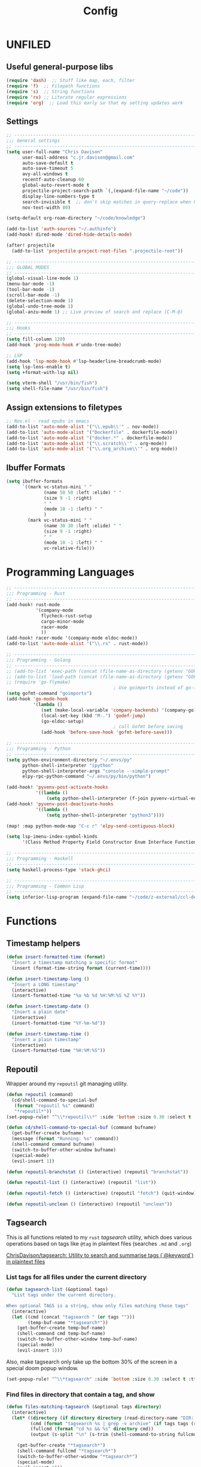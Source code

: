 #+TITLE: Config
#+PROPERTY: header-args :results silent

* UNFILED

** Useful general-purpose libs

#+begin_src emacs-lisp
(require 'dash)  ;; Stuff like map, each, filter
(require 'f)  ;; Filepath functions
(require 's)  ;; String functions
(require 'rx) ;; Literate regular expressions
(require 'org)  ;; Load this early so that my setting updates work
#+end_src


** Settings

#+begin_src emacs-lisp
;; -----------------------------------------------------------------------------
;;; General settings
;; -----------------------------------------------------------------------------
(setq user-full-name "Chris Davison"
      user-mail-address "c.jr.davison@gmail.com"
      auto-save-default t
      auto-save-timeout 5
      avy-all-windows t
      recentf-auto-cleanup 60
      global-auto-revert-mode t
      projectile-project-search-path `(,(expand-file-name "~/code"))
      display-line-numbers-type t
      search-invisible t  ;; don't skip matches in query-replace when hidden (e.g. org-mode link urls)
      nov-text-width 80)

(setq-default org-roam-directory "~/code/knowledge")

(add-to-list 'auth-sources "~/.authinfo")
(add-hook! dired-mode 'dired-hide-details-mode)

(after! projectile
  (add-to-list 'projectile-project-root-files ".projectile-root"))

;; -----------------------------------------------------------------------------
;;; GLOBAL MODES
;; -----------------------------------------------------------------------------
(global-visual-line-mode 1)
(menu-bar-mode -1)
(tool-bar-mode -1)
(scroll-bar-mode -1)
(delete-selection-mode 1)
(global-undo-tree-mode 1)
(global-anzu-mode 1) ;; Live preview of search and replace (C-M-@)

;; -----------------------------------------------------------------------------
;;; Hooks
;; -----------------------------------------------------------------------------
(setq fill-column 120)
(add-hook 'prog-mode-hook #'undo-tree-mode)

;; LSP
(add-hook 'lsp-mode-hook #'lsp-headerline-breadcrumb-mode)
(setq lsp-lens-enable t)
(setq +format-with-lsp nil)

(setq vterm-shell "/usr/bin/fish")
(setq shell-file-name "/usr/bin/fish")
#+end_src
** Assign extensions to filetypes

#+begin_src emacs-lisp
;; Nov.el - read epubs in emacs
(add-to-list 'auto-mode-alist '("\\.epub\\'" . nov-mode))
(add-to-list 'auto-mode-alist '("Dockerfile" . dockerfile-mode))
(add-to-list 'auto-mode-alist '("docker.*" . dockerfile-mode))
(add-to-list 'auto-mode-alist '("\\.scratch\\'" . org-mode))
(add-to-list 'auto-mode-alist '("\\.org_archive\\'" . org-mode))
#+end_src

** Ibuffer Formats

#+begin_src emacs-lisp
(setq ibuffer-formats
      `((mark vc-status-mini " "
              (name 50 50 :left :elide) " "
              (size 9 -1 :right)
              " "
              (mode 10 -1 :left) " "
              )
        (mark vc-status-mini " "
              (name 30 30 :left :elide) " "
              (size 9 -1 :right)
              " "
              (mode 10 -1 :left) " "
              vc-relative-file)))
#+end_src

* Programming Languages

#+begin_src emacs-lisp
;; -----------------------------------------------------------------------------
;;; Programming - Rust
;; -----------------------------------------------------------------------------
(add-hook! rust-mode
           '(company-mode
             flycheck-rust-setup
             cargo-minor-mode
             racer-mode
             ))
(add-hook! racer-mode '(company-mode eldoc-mode))
(add-to-list 'auto-mode-alist '("\\.rs" . rust-mode))

;; -----------------------------------------------------------------------------
;;; Programming - Golang
;; -----------------------------------------------------------------------------
;; (add-to-list 'exec-path (concat (file-name-as-directory (getenv "GOPATH")) "bin") t)
;; (add-to-list 'load-path (concat (file-name-as-directory (getenv "GOPATH")) "src/github.com/dougm/goflymake"))
;; (require 'go-flymake)
                                        ; Use goimports instead of go-fmt for formatting with intelligent package addition/removal
(setq gofmt-command "goimports")
(add-hook 'go-mode-hook
          '(lambda ()
             (set (make-local-variable 'company-backends) '(company-go))
             (local-set-key (kbd "M-.") 'godef-jump)
             (go-eldoc-setup)
                                        ; call Gofmt before saving
             (add-hook 'before-save-hook 'gofmt-before-save)))

;; -----------------------------------------------------------------------------
;;; Programming - Python
;; -----------------------------------------------------------------------------
(setq python-environment-directory "~/.envs/py"
      python-shell-interpreter "ipython"
      python-shell-interpreter-args "console --simple-prompt"
      elpy-rpc-python-command "~/.envs/py/bin/python")

(add-hook! 'pyvenv-post-activate-hooks
           '((lambda ()
               (setq python-shell-interpreter (f-join pyvenv-virtual-env "bin/jupyter")))))
(add-hook! 'pyvenv-post-deactivate-hooks
           '((lambda ()
               (setq python-shell-interpreter "python3"))))

(map! :map python-mode-map "C-c r" 'elpy-send-contiguous-block)

(setq lsp-imenu-index-symbol-kinds
      '(Class Method Property Field Constructor Enum Interface Function Struct Namespace))

;; -----------------------------------------------------------------------------
;;; Programming - Haskell
;; -----------------------------------------------------------------------------
(setq haskell-process-type 'stack-ghci)

;; -----------------------------------------------------------------------------
;;; Programming - Common Lisp
;; -----------------------------------------------------------------------------
(setq inferior-lisp-program (expand-file-name "~/code/z-external/ccl-dev/lx86cl64"))
#+end_src

* Functions

** Timestamp helpers

#+BEGIN_SRC emacs-lisp
(defun insert-formatted-time (format)
  "Insert a timestamp matching a specific format"
  (insert (format-time-string format (current-time))))

(defun insert-timestamp-long ()
  "Insert a LONG timestamp"
  (interactive)
  (insert-formatted-time "%a %b %d %H:%M:%S %Z %Y"))

(defun insert-timestamp-date ()
  "Insert a plain date"
  (interactive)
  (insert-formatted-time "%Y-%m-%d"))

(defun insert-timestamp-time ()
  "Insert a plain timestamp"
  (interactive)
  (insert-formatted-time "%H:%M:%S"))
#+END_SRC


** Repoutil

Wrapper around my =repoutil= git managing utility.
#+BEGIN_SRC emacs-lisp
(defun repoutil (command)
  (cd/shell-command-to-special-buf
   (format "repoutil %s" command)
   "*repoutil*"))
(set-popup-rule! "^\\*repoutil\\*" :side 'bottom :size 0.30 :select t :ttl 1)

(defun cd/shell-command-to-special-buf (command bufname)
  (get-buffer-create bufname)
  (message (format "Running: %s" command))
  (shell-command command bufname)
  (switch-to-buffer-other-window bufname)
  (special-mode)
  (evil-insert 1))

(defun repoutil-branchstat () (interactive) (repoutil "branchstat"))

(defun repoutil-list () (interactive) (repoutil "list"))

(defun repoutil-fetch () (interactive) (repoutil "fetch") (quit-window))

(defun repoutil-unclean () (interactive) (repoutil "unclean"))
#+END_SRC

** Tagsearch

This is all functions related to my =rust= /tagsearch/ utility, which does various operations based on tags like =@tag= in plaintext files (searches =.md= and =.org=)

[[https://github.com/chrisdavison/tagsearch][ChrisDavison/tagsearch: Utility to search and summarise tags (`@keyword`) in plaintext files]]

*** List tags for all files under the current directory

#+BEGIN_SRC emacs-lisp
(defun tagsearch-list (&optional tags)
  "List tags under the current directory.

When optional TAGS is a string, show only files matching those tags"
  (interactive)
  (let ((cmd (concat "tagsearch " (or tags "")))
        (temp-buf-name "*tagsearch*"))
    (get-buffer-create temp-buf-name)
    (shell-command cmd temp-buf-name)
    (switch-to-buffer-other-window temp-buf-name)
    (special-mode)
    (evil-insert 1)))
#+END_SRC

Also, make tagsearch only take up the bottom 30% of the screen in a special doom popup window.
#+BEGIN_SRC emacs-lisp
(set-popup-rule! "^\\*tagsearch" :side 'bottom :size 0.30 :select t :ttl 1)
#+END_SRC

*** Find files in directory that contain a tag, and show
#+BEGIN_SRC emacs-lisp
(defun files-matching-tagsearch (&optional tags directory)
  (interactive)
  (let* ((directory (if directory directory (read-directory-name "DIR: ")))
         (cmd (format "tagsearch %s | grep -v archive" (if tags tags (read-string "Tags: "))))
         (fullcmd (format "cd %s && %s" directory cmd))
         (output (s-split "\n" (s-trim (shell-command-to-string fullcmd)))))

    (get-buffer-create "*tagsearch*")
    (shell-command fullcmd "*tagsearch*")
    (switch-to-buffer-other-window "*tagsearch*")
    (special-mode)
    (evil-insert 1)))
#+END_SRC
** Ripgrep (=rg=) in specific locations

#+BEGIN_SRC emacs-lisp
(defun rg-journal (search)
  (interactive "Msearch string: ")
  (rg search "journal.org" "~/code/knowledge"))

(defun rg-logbook (search)
  (interactive "Msearch string: ")
  (rg search "logbook.org" "~/code/knowledge"))

(defun rg-org (search)
  (interactive "Msearch string: ")
  (rg search "org" org-directory))
#+END_SRC

** Git

*** List files that have been updated/created in last N days

#+BEGIN_SRC emacs-lisp
(defun new-in-git (&optional n)
  (interactive)
  (let* ((bufname "*new-in-repo*")
         (n (if n n 7))
         (cmd (format "new_in_git %s" n)))
    (get-buffer-create bufname)
    (shell-command cmd bufname)
    (switch-to-buffer-other-window bufname)
    (special-mode)))
(set-popup-rule! "^\\*new-in-repo\\*" :side 'bottom :size 0.30 :select t :ttl 1)
#+END_SRC

** NAS helper scripts


Add the current clip to the download list. Will parse a url if it is like an org-mode link.
#+BEGIN_SRC emacs-lisp
(defun cd/nas/quick-add-download ()
  "Add contents of clipboard to nas' to-download file."
  (interactive)
  (let* ((path "/media/nas/to-download.txt")
         (clip (s-trim (current-kill 0)))
         (re-org-url "\\[\\[\\(.*\\)\\]\\[.*\\]\\]")
         (matches (s-match re-org-url clip))
         (url (if matches (cadr matches) clip))
         (url-tidy (if (s-matches? "youtube\\|youtu\.be" url)
                       (car (s-split "&" url))
                     url))
         (contents (s-split "\n" (read-file-to-string path))))
    (pushnew! contents url-tidy)
    (delete-dups contents)
    (write-region (s-join "\n" contents) nil path)
    (message (concat "Added to downloads: " url-tidy))))


#+END_SRC

List the downloads that haven't been pulled yet.
#+BEGIN_SRC emacs-lisp
(defun cd/nas/list-downloads ()
  "List contents of NAS 'to-download' list."
  (interactive)
  (let* ((path "/media/nas/to-download.txt")
         (temp-buf-name "*nas-downloads*"))
    (get-buffer-create temp-buf-name)
    (switch-to-buffer-other-window temp-buf-name)
    (insert "NAS DOWNLOADS\n=============\n")
    (insert-file-contents path)
    (special-mode)
    (evil-insert 1)))
(set-popup-rule! "^\\*nas-downloads*" :side 'bottom :size 0.30 :select t :ttl 1)
#+END_SRC
** Narrows

#+BEGIN_SRC emacs-lisp
;;; Navigate narrows
(defun next-narrow (&optional backwards)
  (interactive)
  (progn
    (beginning-of-buffer)
    (widen)
    (if backwards (outline-previous-heading) (outline-next-heading))
    (org-narrow-to-subtree)))
#+END_SRC
** Iterate files in a directory

#+BEGIN_SRC emacs-lisp
(defun find-next-file (&optional backward)
  "Find the next file (by name) in the current directory.

With prefix arg, find the previous file."
  (interactive "P")
  (when buffer-file-name
    (let* ((file (expand-file-name buffer-file-name))
           (files (cl-remove-if (lambda (file) (cl-first (file-attributes file)))
                                (sort (directory-files (file-name-directory file) t nil t) 'string<)))
           (direction (if backward -1 1))
           (pos (mod (+ (cl-position file files :test 'equal) direction)
                     (length files))))
      (find-file (nth pos files)))))

(defun find-previous-file ()
  "Find the next file (by name) in the current directory."
  (interactive)
  (find-next-file t))

(defun files-in-curdir-with-ext (ext)
  (let* ((curdir (expand-file-name default-directory))
         (files (directory-files curdir)))
    (seq-filter
     (lambda (filename)
       (s-equals? ext (file-name-extension filename)))
     (-map (lambda (file) (s-concat curdir file)) files))))
#+END_SRC
** Get notes from last N days

For a 'weekly review' of sorts.

Basically, =cat= the contents of each 'thought', and also add in all files in my note dir that have been modified or added within the last N days (default 7).

#+begin_src emacs-lisp
(defun cd/notes-from-last-n-days (&optional n)
  (interactive)
  (require 'ts)
  (let* ((n (if n n 7))
         ;; (files (find-lisp-find-files (f-join org-directory "journal") "\.org$"))
         (date-n-ago (ts-format "%F" (ts-adjust 'day (- 0 n) (ts-now))))
         (files-last-n (--filter (string-greaterp (car (s-split "--" (file-name-base it))) date-n-ago)
                                 files))
         (sorted-files (sort files-last-n 'string-greaterp))
         (bufname "*recent-notes*"))
    (get-buffer-create bufname)
    (switch-to-buffer-other-window bufname)
    (erase-buffer)
    (org-mode)
    (insert "* Git Additions\n\n")
    (let ((curdir default-directory))
      (cd org-directory)
      (insert (shell-command-to-string (format "new_in_git %d" n)))
      (cd curdir))
    (insert "\n")
    (--each sorted-files (insert-file it))
    (+org/close-all-folds)))

(defun cd/notes-from-last-week ()
  (interactive)
  (cd/notes-from-last-n-days 7))

(defun cd/notes-from-yesterday ()
  (interactive)
  (cd/notes-from-last-n-days 1))
#+end_src
** Inserting tags

#+begin_src emacs-lisp
;;; Tags (like tagsearch or roam)
(defun tagify (str)
  (interactive "M")
  (s-join " " (--map (format "@%s" it) (s-split " " str))))

(defun roam-tagify (str)
  (interactive "Mtags: ")
  (evil-open-below 1)
  (insert (format "#+ROAM_TAGS: %s\n\n" str))
  (insert (tagify str))
  (evil-force-normal-state)
  (save-buffer))

(defun roam-tagify-toplevel (str)
  (interactive "Mtags: ")
  (evil-goto-first-line)
  (evil-insert-line 1)
  (insert (s-concat "#+ROAM_TAGS: " (tagify str) "\n\n"))
  (evil-force-normal-state)
  (save-buffer))
#+end_src

** Handle 'asset' directories

Asset directories are a single location within a repo (typically my =org-directory=) that contain stuff like images I want inlined in my notes.
#+BEGIN_SRC emacs-lisp
(defun get-asset-dir ()
  (interactive)
  (let ((maybe-asset-dir (f-join (projectile-project-root) "assets")))
    (if (f-readable? maybe-asset-dir)
        maybe-asset-dir
      "./assets")))

(defun get-relative-asset-dir ()
  (interactive)
  (file-relative-name (get-asset-dir)
                      (buffer-file-name)))
#+END_SRC
** Lists and checkbox lists

#+begin_src emacs-lisp
;;; Lists and checkboxes
(defun make-into-list ()
  "Basically equivalent to org-ctrl-c-minus."
  (interactive)
  (replace-regexp "^" "- " nil (region-beginning) (region-end)))

(defun make-into-checkbox-list ()
  "Convert selection to list (only at root level) of checkboxes."
  (interactive)
  (let ((re (rx bol (zero-or-one "-") (one-or-more space))))
    (replace-regexp re "- [ ] " nil (region-beginning) (region-end))))
#+end_src
** Summarise my cycling training

#+begin_src emacs-lisp
(defun cd/cycling-tss-summary ()
  (interactive)
  (let* ((fname (f-join org-directory "health-fitness-nutrition.org"))
         (contents (s-split "\n" (read-file-to-string fname)))
         (matching (--filter (or (s-matches? "[0-9]+ W[0-9]+" it)
                                 (s-matches? "Total.*stress" it))
                             contents))
         (pairs (map-pairs matching))
         (tidied (--map `(,(s-replace-regexp "^\*+ +" "" (car it))
                          ,(s-replace-regexp ".*:: +" "" (cdr it)))
                        pairs))
         (strings (--map (format "%s -- TSS %s" (car it) (cadr it))
                         tidied))
         (joined (s-join "\n" strings))
         (header "Cycling -- TSS per week (from cycling.org)")
         (underline (s-repeat (length header) "=")))
    (cd/string-to-special-buffer (s-join "\n" `(,header ,underline ,joined)) "*cycling-tss*")))
#+end_src
** Insert string into special buffer

#+begin_src emacs-lisp
(defun cd/string-to-special-buffer (contents bufname)
  (interactive)
  (when (get-buffer-process "*cycling-tss*")
   (kill-buffer bufname))
  (get-buffer-create bufname)
  (switch-to-buffer-other-window bufname)
  (kill-region (point-min) (point-max))
  (insert contents)
  (special-mode)
  (evil-insert 1))
#+end_src
** Time a function call

#+begin_src emacs-lisp
(defmacro measure-time (&rest body)
  "Measure the time it takes to evaluate BODY."
  `(let ((time (current-time)))
     ,@body
     (message "%.06f" (float-time (time-since time)))))
#+end_src

** UNFILED

#+BEGIN_SRC emacs-lisp
(defun read-file-to-string (filePath)
  "Return filePath's file content."
  (with-temp-buffer
    (insert-file-contents filePath)
    (buffer-string)))

(defun erase-all-matches-from-start (regex)
  (replace-regexp regex "" nil (point-min) (point-max)))

;;; UNORGANISED
(defun zsh ()
  (interactive)
  (term "/usr/bin/zsh"))

(defun elpy-send-contiguous-block ()
  (interactive)
  (mark-paragraph)
  (elpy-shell-send-region-or-buffer)
  (evil-forward-paragraph))

;;; Emacs lisp
(defun eval-into-comment ()
  (interactive)
  (let ((sexp (elisp--preceding-sexp)))
    (save-excursion
      (goto-char (line-end-position))
      (delete-horizontal-space)
      (insert " ;; " (prin1-to-string (eval sexp))))))
#+END_SRC

This currently doesn't work in my WSL setup.
#+begin_src emacs-lisp :tangle no
(defun cd/search-vocab ()
  (interactive)
  (let ((word (read-string "Word: "))
        (lang (read-string "Language: "))))
  (shell-command (s-join " " '("~/code/scripts/ankivocab.py" word lang))))
#+end_src

#+begin_src emacs-lisp
(defun cd/heirarchical-category-drawer ()
  (interactive)
  (org-set-property "CATEGORY" (s-join "/" (s-split " " (read-string "Words: ")))))
#+end_src


#+begin_src emacs-lisp
(defun my-mark-as-project ()
  "This function makes sure that the current heading has
(1) the tag :project:
(2) has property COOKIE_DATA set to \"todo recursive\"
(3) has any TODO keyword and
(4) a leading progress indicator"
  (interactive)
  (org-set-property "COOKIE_DATA" "todo recursive")
  (org-back-to-heading t)
  (let* ((title (nth 4 (org-heading-components)))
         (keyword (nth 2 (org-heading-components))))
    (when (and (bound-and-true-p keyword) (string-prefix-p "[" title))
      (message "TODO keyword and progress indicator found"))
    (when (and (not (bound-and-true-p keyword)) (string-prefix-p "[" title))
      (message "no TODO keyword but progress indicator found")
      (forward-whitespace 1)
      (insert "TODO "))
    (when (and (not (bound-and-true-p keyword)) (not (string-prefix-p "[" title)))
      (message "no TODO keyword and no progress indicator found")
      (forward-whitespace 1)
      (insert "TODO [/] "))
    (when (and (bound-and-true-p keyword) (not (string-prefix-p "[" title)))
      (message "TODO keyword but no progress indicator found")
      (forward-whitespace 2)
      (insert "[/] ")))
  (org-toggle-tag "project" 'on))
#+end_src
** Cycling
#+begin_src emacs-lisp
(defun cd/goto-todays-cycling ()
  (interactive)
  (let* ((path (f-join org-directory "health-and-fitness" "cycling.org"))
         (thisyear (string-to-number (format-time-string "%Y")))
         (thisweek (string-to-number (format-time-string "%W")))
         (lastweek (if (eq thisweek 1) 52 (- thisweek 1)))
         (last-weeks-year (if (eq lastweek 52) (- thisyear 1) thisyear))
         (header (format "%4d W%2d" thisyear thisweek))
         (header-lastweek (format "%4d W%2d" last-weeks-year lastweek)))
    (find-file path)
    (+org/open-all-folds)
    (goto-char (point-min))
    (when (not (re-search-forward header nil t))
      (re-search-forward header-lastweek)
      (org-insert-heading)
      (yas-expand-snippet (yas-lookup-snippet "Week of Cycling Training")))
    (re-search-forward "^|") ;; Go to start of table
    (evil-beginning-of-line)
    (while  (s-matches? "^|" (thing-at-point 'line t)) ;; test first char on line == |
      (move-beginning-of-line 2))
    (previous-line)
    (org-narrow-to-subtree)))
#+end_src
** Get the title of an org-mode file

#+begin_src emacs-lisp
(defun cd/get-keyword-key-value (kwd)
  (let ((data (cadr kwd)))
    (list (plist-get data :key)
          (plist-get data :value))))

(defun cd/org-current-buffer-get-title ()
  (cd/org-current-buffer-get-keyword-value "TITLE"))

(defun cd/org-current-buffer-get-keyword-value (keyword)
  (nth 1
       (assoc keyword
              (org-element-map (org-element-parse-buffer 'greater-element)
                  '(keyword)
                #'cd/get-keyword-key-value))))

(defun cd/org-file-get-keyword-value (file keyword)
  (with-current-buffer (find-file-noselect file)
    (cd/org-current-buffer-get-keyword-value keyword)))


(defun cd/org-file-get-title (file)
  (cd/org-file-get-keyword-value file "TITLE"))
#+end_src
** Run magit-status for a projectile project


Jump to magit-status for a DIFFERENT project.
#+begin_src emacs-lisp
(defun cd/projectile-magit-status ()
  "Jump to magit-status in a known projectile project."
  (interactive)
  (let ((project (completing-read "Project: "
                                  projectile-known-projects-on-file)))
    (magit-status project)))
#+end_src
** Sum org-mode table column

#+begin_src emacs-lisp
(defun cd/org-table-sum-column (col)
  (interactive)
  (org-table-goto-line 2)
  (let ((total 0))
    (while (org-table-p)
      (setq total (+ total (let ((val (org-table-get nil col)))
                             (if val (string-to-number val) 0))))
      (next-line))
    total))

(defun cd/org-table-cycling-tss-sum ()
  (interactive)
  (message "Total TSS: %d" (cd/org-table-sum-column 4)))
#+end_src
** Find duplicate org-mode headings

#+begin_src emacs-lisp
(defun collect-duplicate-headings ()
  (let (dups contents hls)
    (save-excursion
      (goto-char (point-max))
      (while (re-search-backward org-complex-heading-regexp nil t)
        (let* ((el (org-element-at-point))
               (hl (org-element-property :title el))
               (pos (org-element-property :begin el)))
          (push (cons hl pos) hls)))
      (setq contents
            (cl-loop for hl in hls
                     for pos = (goto-char (cdr hl))
                     for beg = (progn pos (line-beginning-position))
                     for end = (progn pos (org-end-of-subtree nil t))
                     for content = (buffer-substring-no-properties beg end)
                     collect (list (car hl) (cdr hl) content)))
      (dolist (elt contents)
        (when (> (cl-count (last elt) (mapcar #'last contents)
                           :test 'equal)
                 1)
          (push (cons (car elt)
                      (nth 1 elt))
                dups)))
      (nreverse dups))))

(defun show-duplicate-headings ()
  (interactive)
  (helm :sources (helm-build-sync-source "Duplicate headings"
                   :candidates (lambda ()
                                 (with-helm-current-buffer
                                   (collect-duplicate-headings)))
                   :follow 1
                   :action 'goto-char)))

#+end_src

* Org-Mode
** Requirements

#+BEGIN_SRC emacs-lisp
(load-library "find-lisp")
#+END_SRC

** Functions and Advice

*** Remove all property drawers
#+BEGIN_SRC emacs-lisp
(defun remove-org-mode-properties ()
  (interactive)
  (goto-char (point-min))
  (query-replace-regexp
   (rx bol (* " ") ":" (+ (any alnum "_")) ":" (* (seq " " (+ nonl))) "\n")
   ""))
#+END_SRC

*** Find pairs of md-org files

This was primarily when converting from an =.md= repo to =.org=
#+BEGIN_SRC emacs-lisp :tangle no
(defun find-next-md-org-pair (&optional backward)
  "Find the next file (by name) in the current directory.

With prefix arg, find the previous file."
  (interactive "P")
  (when buffer-file-name
    (let* ((file (if (s-equals? "md" (file-name-extension buffer-file-name))
                     buffer-file-name
                   (substring buffer-file-name 0 -4)))
           (files (files-in-curdir-with-ext "md"))
           (direction (if backward -1 1))
           (pos (mod (+ (cl-position file files :test 'equal) direction)
                     (length files))))
      (delete-other-windows)
      (find-file (nth pos files))
      (find-file-other-window (s-concat (buffer-file-name (find-file (nth pos files))) ".org")))))
#+END_SRC

*** Count headers

#+BEGIN_SRC emacs-lisp
(defun headercount (&optional level)
  (interactive)
  (save-excursion
    (let* ((stars (if level (s-repeat level "\*") "\*+"))
           (reg (concat "^" stars " "))
           (n-headers (count-matches reg (point-min) (point-max)))
           (level-str (if level (format " level ≤%d" level) ""))
           (msg (format "%d%s headers" n-headers level-str "headers")))
      (message msg))))
#+END_SRC

*** UNFILED

#+BEGIN_SRC emacs-lisp
(defun insert-newline-if-not-at-start ()
  (unless (= (point) (line-beginning-position))
    (newline)))

(defun cd/point-of-first-header ()
  "Return the point of first org-mode-header, or nil if it doesn't exist."
  (save-excursion
    (goto-char (point-min))
    (re-search-forward "^\*" nil t)))

(defun cd/goto-end-of-toplevel-list ()
  "Find the first top-level list, or insert one if it doesn't exist."
  (interactive)
  (goto-char (point-min))
  (if (re-search-forward "^-" (or (cd/point-of-first-header) (point-max)) t)
      (org-forward-paragraph)
    (progn
      (org-forward-paragraph)
      (+evil/insert-newline-below 1)
      (evil-next-visual-line 1)
      nil)))

(defun cd/insert-in-toplevel-list (thing)
  (interactive)
  (save-excursion
    (if (cd/goto-end-of-toplevel-list)
        (+org/insert-item-below 1)
      (insert "-"))
    (evil-normal-state)
    (insert " " thing)))

(defun org-file-from-subtree (filename &optional clipboard-only)
  "Take the current subtree and create a new file from
  it. Replace the current subtree with its main heading (i.e.,
  delete all of its childen), and make the heading into a link
  to the newly created file,

In the new file, promote all direct children of the original
  subtree to be level 1-headings, and transform the original
  heading into the '#+TITLE' parameter.

If called with the universal argument, prompt for new filename,
otherwise use the subtree title."
  (interactive "FFile: ")
  (let* ((filename (concat "~/" (file-relative-name filename "~")))
         (link (file-relative-name filename (file-name-directory (buffer-file-name))))
         (title (s-capitalized-words (s-replace "-" " " (file-name-sans-extension (file-name-base filename)))))
         (link-text (format "[[file:%s][%s]]" link title)))
    ;; Copy current subtree into clipboard
    (org-cut-subtree)

    ;; Convert headline to a link of the to-be-created file
    (if clipboard-only
        (kill-new link-text)
      (save-excursion (cd/insert-in-toplevel-list link-text)))

    (with-temp-file filename
      (org-mode)
      (insert "#+TITLE: " title "\n\n")
      (org-paste-subtree))))


(defun org-file-from-selection (&optional clipboard-only)
  "Create a new file from current selection, inserting a link.

  Prompt for a filename, and create. Prompt for an org-mode
  TITLE, and insert. Insert the cut region. Then, insert the link
  into the source document, using TITLE as description"
  (interactive)
  (when (region-active-p)
    (let* ((filename (read-file-name "New filename: " org-directory))
           (file-relative (file-relative-name
                           filename
                           (file-name-directory (expand-file-name filename))))
           (title (read-from-minibuffer "Title: "))
           (link-text (format "[[file:%s][%s]]" link title)))
      (call-interactively' kill-region)
      (if clipboard-only
          (kill-new link-text)
        (save-excursion (cd/insert-in-toplevel-list link-text)))
      ;; (newline)
      (with-temp-file filename
        (org-mode)
        (insert (concat "#+TITLE: " title "\n\n"))
        (evil-paste-after 1)))))


(defun org-open-link-same-window ()
  (interactive)
  (let ((org-link-frame-setup '((file . find-file))))
    (org-open-at-point)))


(defun org-refile-to-file (&optional target level)
  (interactive)
  (let* ((filename (or target (ivy-read "Refile to: " (f-entries default-directory nil t))))
         (org-refile-targets `((,filename . (:maxlevel . ,(or level 3))))))
    (org-refile)))


(defun org-refile-to-this-file ()
  (interactive)
  (org-refile-to-file (buffer-name)))


(defun org-refile-to-this-file-level1 ()
  (interactive)
  (org-refile-to-file (buffer-name) 1))


(defun org-change-state-and-archive ()
  (interactive)
  (org-todo)
  (org-archive-subtree-default))


(defun org-paste-checkbox-list ()
  (interactive)
  (insert-newline-if-not-at-start)
  (insert (replace-regexp-in-string "^" "- [ ] " (current-kill 0))))


(defun org-paste-todo-header-list (&optional level)
  (interactive)
  (let* ((level (or level 1))
         (stars (s-repeat level "*"))
         (todo (s-concat stars " TODO ")))
    (insert-newline-if-not-at-start)
    (insert (replace-regexp-in-string "^" todo (current-kill 0)))))


(defun org-paste-todo-header-list-l2 ()
  (interactive)
  (org-paste-todo-header-list 2))


(defun org-paste-todo-header-list-l3 ()
  (interactive)
  (org-paste-todo-header-list 3))


(defun org-archive-level1-done ()
  (interactive)
  (save-excursion
    (goto-char 1)
    (+org/close-all-folds)
    (org-map-entries 'org-archive-subtree "/DONE" 'file)))


(defun org-copy-link-url (&optional arg)
  "Extract URL from org-mode link and add it to kill ring."
  (interactive "P")
  (let* ((link (org-element-lineage (org-element-context) '(link) t))
         (type (org-element-property :type link))
         (url (org-element-property :path link))
         (url (concat type ":" url)))
    (kill-new url)
    (message (concat "Copied URL: " url))))


(defun org-fix-blank-lines (prefix)
  "Ensure that blank lines exist between headings and between headings and their contents.
With prefix, operate on whole buffer. Ensures that blank lines
exist after each headings's drawers."
  (interactive "P")
  (org-map-entries (lambda ()
                     (org-with-wide-buffer
                      ;; `org-map-entries' narrows the buffer, which prevents us from seeing
                      ;; newlines before the current heading, so we do this part widened.
                      (while (not (looking-back "\n\n" nil))
                        ;; Insert blank lines before heading.
                        (insert "\n")))
                     (let ((end (org-entry-end-position)))
                       ;; Insert blank lines before entry content
                       (forward-line)
                       (while (and (org-at-planning-p)
                                   (< (point) (point-max)))
                         ;; Skip planning lines
                         (forward-line))
                       (while (re-search-forward org-drawer-regexp end t)
                         ;; Skip drawers. You might think that `org-at-drawer-p' would suffice, but
                         ;; for some reason it doesn't work correctly when operating on hidden text.
                         ;; This works, taken from `org-agenda-get-some-entry-text'.
                         (re-search-forward "^[ \t]*:END:.*\n?" end t)
                         (goto-char (match-end 0)))
                       (unless (or (= (point) (point-max))
                                   (org-at-heading-p)
                                   (looking-at-p "\n"))
                         (insert "\n"))))
                   t (if prefix
                         nil
                       'tree)))


(defun org-archive-file ()
  "Move current file into my org archive dir."
  (interactive)
  (let* ((archive-dir (f-join org-directory "archive"))
         (fname (file-name-nondirectory (buffer-file-name)))
         (new-fname (f-join archive-dir fname)))
    (rename-file (buffer-file-name) new-fname)))


(defun my-refile (file headline &optional arg)
  (let ((pos (save-excursion
               (find-file file)
               (org-find-exact-headline-in-buffer headline))))
    (org-refile arg nil (list headline file nil pos)))
  (switch-to-buffer (current-buffer)))

(defun org-unfill-paragraph (&optional region)
  "Takes a multi-line paragraph and makes it into a single line of text."
  (interactive (progn (barf-if-buffer-read-only) '(t)))
  (let ((fill-column (point-max))
        ;; This would override `fill-column' if it's an integer.
        (emacs-lisp-docstring-fill-column t))
    (org-fill-paragraph nil region)))

(defun find-todays-headline-or-create ()
  (interactive)
  (let* ((today-str (format-time-string "%Y-%m-%d %A"))
         (marker (org-find-exact-headline-in-buffer today-str)))
    (if marker (org-goto-marker-or-bmk marker)
      (progn (goto-char (point-max))
             (org-insert-heading)
             (insert " " today-str)))))


(defun org-update-all-checkbox-counts ()
  (interactive)
  (org-update-checkbox-count t))
#+END_SRC

*** Copy Link
#+begin_src emacs-lisp
(defun org-copy-link (&optional arg)
  "Copy org-mode links from anywhere within."
  (interactive "P")
  (let* ((link (org-element-lineage (org-element-context) '(link) t))
         (raw-link (org-element-property :search-option link))
         (tidy (string-trim-left raw-link "\*")))
    (kill-new tidy)
    (message (concat "Copied Link: " tidy))))
#+end_src
*** Copy next org-mode link
Find the next link, copy it to the kill ring, and leave the curser at the end.
#+begin_src emacs-lisp
(defun cd/org-copy-next-link ()
  "Find the next link, copy it to the kill ring, and leave the curser at the end."
  (interactive)
  (let* ((start (- (re-search-forward "\\[\\[") 2))
         (end (re-search-forward "\\]\\]")))
    (kill-ring-save start end)
    (goto-char end)))
#+end_src

*** Find all org files under a directory

#+begin_src emacs-lisp
(defun cd/org-files-under-dir (dir)
  (if (f-dir? dir)
      (find-lisp-find-files dir "\.org$")
    (find-lisp-find-files (f-join org-directory dir) "\.org$")))
#+end_src
*** Archive and change state

#+begin_src emacs-lisp
(defun cd/do-and-archive ()
  (interactive)
  (org-todo 'done)
  (org-archive-subtree))

(defun cd/kill-and-archive ()
  (interactive)
  (org-todo 'kill)
  (org-archive-subtree))
#+end_src

*** Refile to this file, matching regexp
Refile to a regexp in current dir, matching target
#+begin_src emacs-lisp :tangle no
(defun cd/refile-here-with-regexp (&optional RE)
  (interactive)
  (let* ((RE (if RE RE (read-string "Regexp: ")))
         (org-refile-targets `((,(buffer-file-name) . (:regexp . ,RE)))))
    (org-refile)))
#+end_src
*** ADVICE - Refresh WSL before opening org links                                         :disabled:

Ensure I'm using the correct wsl interop socket, as running emacs via =setsid= causes a separate terminal to be launched. (Not sure if this is needed, now that I'm sourcing =wsl.sh= in by WSL helper bat script).

#+BEGIN_SRC emacs-lisp :tangle no
;; (defadvice! +refresh-wsl-interop (orig-fn &rest args)
;;   "Ensure that we can open urls from WSL"
;;   :before #'org-open-at-point
;;   (progn (wsl_interop)
;;          (if args (apply orig-fn args)
;;            orig-fn)))
#+END_SRC

*** Pre-load org-mode files

#+begin_src emacs-lisp
;; Visit every org file when emacs starts
(setq cd/preload-org-files nil)
(when cd/preload-org-files
  (dolist (it (org-agenda-files))
    (find-file-noselect it)))
#+end_src
** Settings

#+NAME: org-settings
#+BEGIN_SRC emacs-lisp
(setq org-directory "~/code/knowledge/"
      org-src-window-setup 'current-window
      org-indent-indentation-per-level 1
      org-adapt-indentation nil
      org-tags-column -60
      org-pretty-entities t
      org-catch-invisible-edits 'show-and-error
      org-imenu-depth 4
      org-link-frame-setup '((file . find-file-other-window))
      org-hide-emphasis-markers t
      org-todo-keywords '((sequence "TODO(t)"
                                    "NEXT(n)" ; PRIORITISED todo
                                    "BLCK(b)" ; CANNOT DO JUST NOW
                                    "WIP(w)"
                                    "|"
                                    "DONE(d)"
                                    "KILL(k)" ; WON'T DO
                                    ))
      org-cycle-separator-lines 0
      org-list-indent-offset 2
      org-modules nil
      org-treat-insert-todo-heading-as-state-change t
      org-log-repeat 'time
      org-log-done 'time
      org-log-done-with-time nil
      org-log-into-drawer t
      org-archive-location (f-join org-directory "archive/%s_archive::")
      org-refile-use-outline-path 't
      org-refile-allow-creating-parent-nodes 'confirm
      org-startup-folded 'fold
      org-id-track-globally t
      org-image-actual-width 600
      org-blank-before-new-entry '((heading . t) (plain-list-item . auto))
      org-superstar-headline-bullets-list '("➤" "⇒" "⇛" "⤍" "⤏" "⤑"))

;; Org download (+dragndrop)
(setq org-download-method 'directory)
(setq org-download-image-dir '(lambda () (interactive) (get-relative-asset-dir)))

;; Babel
(setq org-babel-python-command "~/.envs/py/bin/python3")

;; Deft
(setq deft-directory org-directory)
(setq deft-recursive t)

#+END_SRC

** Org-Roam

First, I don't want =org-roam= to prepend a filename with the date when I'm creating a new file, so I need to change the function used to create the file 'slug'. This function is basically a clone of the normal =org-roam--title-to-slug= function, but I've changed the separator char from =_= to =-= and I've removed the date.
#+BEGIN_SRC emacs-lisp
(defun cd/org-roam--title-to-slug (title)
  "Convert TITLE to a filename-suitable slug."
  (cl-flet* ((nonspacing-mark-p (char)
                                (eq 'Mn (get-char-code-property char 'general-category)))
             (strip-nonspacing-marks (s)
                                     (apply #'string (seq-remove #'nonspacing-mark-p
                                                                 (ucs-normalize-NFD-string s))))
             (cl-replace (title pair)
                         (replace-regexp-in-string (car pair) (cdr pair) title)))
    (let* ((pairs `(("[^[:alnum:][:digit:]/]" . "-")  ;; convert anything not alphanumeric
                    ("\-\-*" . "-")  ;; remove sequential underscores
                    ("^\-" . "")  ;; remove starting underscore
                    ("\-$" . "")))  ;; remove ending underscore
           (slug (-reduce-from #'cl-replace (strip-nonspacing-marks title) pairs)))
      (downcase slug))))
#+END_SRC

Now, update org-roam settings, and use the new 'slugger'.
#+BEGIN_SRC emacs-lisp
(setq org-roam-directory org-directory)
(setq +org-roam-open-buffer-on-find-file nil)
(setq org-roam-rename-file-on-title-change nil)
;; (setq org-roam-tag-sources '(prop all-directories))
(setq org-roam-tag-sources '(prop))
(setq org-roam-title-to-slug-function 'cd/org-roam--title-to-slug)
(setq org-roam-capture-templates '(("d" "default" plain #'org-roam-capture--get-point "%?"
                                    :file-name "${slug}"
                                    :head "#+title: ${title}\n"
                                    :unnarrowed t)))
#+END_SRC

** Org Capture

#+begin_src emacs-lisp
(map! "<f1>" 'org-capture)
#+end_src

*** FUNC for capturing literature

#+begin_src emacs-lisp
;;; org-capture for literature
(defun read-capitalized-title ()
  (s-titleize (read-string "Title: ")))

(defun read-author ()
  (let ((name (read-string "Author: " "" nil nil)))
    (if (s-equals? name "")
        nil
      (format-author-name name))))

(defun format-author-name (author)
  (concat (seq-mapcat
           (lambda (author-part)
             (if (> (length author-part) 1)
                 (s-concat " " (s-capitalize author-part))
               (s-concat (s-capitalize author-part) ".")))
           (s-split " " author))))

(defun maybe-get-bibtex ()
  "Maybe get a DOI number for a reference"
  (let ((doi (read-string "DOI: " "" nil nil)))
    (if (s-equals? doi "")
        nil
      (s-concat ("\n")))))

(defun read-authors ()
  (let ((authors (read-author))
        (running t))
    (while running
      (let ((input (read-author)))
        (if (s-equals? input nil)
            (setq running nil)
          (setq authors (concat authors " and " input)))))
    authors))
#+end_src

*** FUNC - Logbook/file per day, and enumerated thoughts                                  :disabled:

#+BEGIN_SRC emacs-lisp :tangle no
;;; Org CAPTURE
(defun cd/todays-logbook ()
  (interactive)
  (let ((fname (format-time-string "%Y-%m-%d.org")))
    (f-join org-directory "logbook" fname)))

(defun cd/find-todays-logbook ()
  (interactive)
  (find-file (cd/todays-logbook)))

(defun cd/current-thought ()
  (let* ((dir (f-join org-directory "thoughts"))
         (files (sort (find-lisp-find-files dir "\.org$") 's-less?)))
    (car (last files))))

(defun cd/find-current-thought ()
  (interactive)
  (find-file (cd/current-thought)))

(defun cd/next-thought ()
  (let* ((current (cd/current-thought))
         (parts (s-split "--" (file-name-base current)))
         (ymd-current (nth 0 parts))
         (ymd-today (format-time-string "%Y-%m-%d"))
         (num (if (s-equals? ymd-current ymd-today)
                  (format "%03d" (+ 1 (string-to-number (nth 1 parts))))
                "001"))
         (filename (format "%s--%s.org" ymd-today num))
         (next-fname (f-join org-directory "thoughts" filename)))
    next-fname))

(defun cd/new-thought ()
  (interactive)
  (find-file (cd/next-thought)))


#+END_SRC
*** FUNC - Heading with an emoji

A helper function to easily add an icon:
#+BEGIN_SRC emacs-lisp
(defun emoji-heading (fontfunc fonticon headingname)
  (let ((icon (funcall fontfunc fonticon :face 'all-the-icons-purple :v-adjust 0.01)))
    (format "%s %s" icon headingname)))

(defun faicon-heading (icon msg)
  (emoji-heading 'all-the-icons-faicon icon msg))

(defun octicon-heading (icon msg)
  (emoji-heading 'all-the-icons-octicon icon msg))
#+END_SRC

*** FUNC - Find or create a header for a date

This function finds a header of the form =* 2021-05-26 Wed=, with the intention of a 'flat' datetree.
Used in conjunction with simple =journal= and =logbook= captures to get something like:

#+begin_example
 * 2021-05-26 Wed
 ** Heading 1
 ** Heading 2
#+end_example


#+begin_src emacs-lisp
(defun cd/org-datetree-find-dayonly-create ()
  (goto-char (point-min))
  (let* ((date (org-read-date nil t))
         (yyyy (format-time-string "%Y" date))
         (mm (format-time-string "%m" date))
         (dd (format-time-string "%d" date))
         (ddnum (string-to-number dd))
         (re (format "^\\* %s-%s-\\([0123][0-9]\\) \\w+$" yyyy mm))
         (datestr (format-time-string "%Y-%m-%d %a" date)))

    ;; Search for the same year-month, while we're still finding dates
    ;; within this month that are earlier than our target date.
    (while (and (setq match (re-search-forward re nil t))
                (goto-char (match-beginning 1))
                (< (string-to-number (match-string 1)) ddnum)))

    (cond
     (;; 
      (not match)
      (+org/insert-item-below 1)
      (insert datestr "\n")
      (previous-line)
      (evil-normal-state))
     (;; We've found a headline with the same date
      (= (string-to-number (match-string 1)) (string-to-number dd))
      (goto-char (point-at-bol))
      )
     (t
      (beginning-of-line)
      (+org/insert-item-above 1)
      (insert datestr "\n")
      (previous-line)
      (evil-normal-state)
      )
     )
    ))
#+end_src

*** Capture Templates

#+begin_src emacs-lisp
(defun cd/org-file-today (subdir)
  (f-join org-directory subdir (format-time-string "%Y-%m-%d.org")))

(defun cd/org-file-future (subdir)
  (let* ((future (org-read-date)))
    (setq cd/last-future-date future)
    (f-join org-directory subdir (concat future ".org"))))

(defun cd/insert-or-make-org-link ()
  "If the clipboard is a url, ask for a title. Otherwise, assume an org-link."
  (let ((clip (current-kill 0)))
    (if (s-starts-with? "http" clip)
        (concat "[[" clip "][" (read-string "Title: ") "]]")
      clip)))

(setq org-capture-templates
      (doct `(("todo" :keys "t"
               :file "todo.org" :template "* TODO %?")

              ("todo [WORK]" :keys "w"
               :file "work.org" :olp ("Admin") :template "* TODO %?")

              ("todo [CYBELE]" :keys "c"
               :file "work.org" :olp ("Research" "CYBELE")
               :template "* TODO %?")

              ("research" :keys "r"
               :file "todo.org" :headline "RESEARCH"
               :template "* TODO %?")

              ("journal" :keys "j"
               :file "journal.org" :function cd/org-datetree-find-dayonly-create
               :template "* %?")

              ;; ("journal TODO" :keys "J"
              ;;  :file "journal.org" :function cd/org-datetree-find-dayonly-create
              ;;  :template "* TODO %?")

              ("logbook" :keys "l"
               :file "logbook.org" :function cd/org-datetree-find-dayonly-create
               :template "* %?")

              ;; ("logbook TODO" :keys "L"
              ;;  :file "logbook.org" :function cd/org-datetree-find-dayonly-create
              ;;  :template "* TODO %?")

              ("URL" :keys "u"
               :file "todo.org" :headline "Bookmarks"
               :immediate-finish t
               :template "* TODO %(cd/insert-or-make-org-link)")

              ;; ("Literature" :keys "L"
              ;;  :file "literature.org" :headline "REFILE"
              ;;  :type entry
              ;;  :immediate-finish t
              ;;  :template "* TODO %(read-capitalized-title)\n\n%(read-authors)")

              ("Korean" :keys "k"
               :file "language-learning.org" :olp ("Korean" "Vocabulary to find")
               :type checkitem :template "[ ] %?")
              )))
#+end_src

** Org Agenda

#+begin_src emacs-lisp
(map! "<f2>" 'org-agenda
      "<f3>" '(lambda () (interactive) (org-agenda nil "co") (goto-char (point-min)))
      "<f4>" '(lambda () (interactive) (org-agenda nil "cr") (goto-char (point-min))))
#+end_src

*** Settings

#+NAME: org-agenda-settings
#+BEGIN_SRC emacs-lisp
;;; Org AGENDA
(setq org-agenda-window-setup 'current-window
      org-agenda-restore-windows-after-quit t
      ;; inhibit-startup nil means that if we want files to start 'folded', then agenda
      ;; will respect this
      ;; inhibit-startup t means 'just unfold', and can greatly speed up agenda
      ;; if there are many folded headings
      org-agenda-inhibit-startup t
      org-agenda-dim-blocked-tasks nil
      org-agenda-ignore-drawer-properties '(effort appt)
      org-agenda-show-all-dates t ; nil hides days in agenda if no tasks on that day
      ;; org-agenda-files (--filter (not (s-matches? "archive\\|recipes\\|thought" it))
      ;;                            (find-lisp-find-files org-directory "\.org$"))
      ;; All the files in the root of org directory
      org-agenda-files (append `(,org-directory)
                               ;; ...and any non-dotted directory underneath it
                               (--filter (and (f-directory-p (f-join org-directory it))
                                              (not (s-matches? (rx bol (+ ".")) it))
                                              (not (s-matches? "archive" it))
                                              (not (s-matches? "book-notes" it)))
                                         (directory-files org-directory)))
      ;; (--filter (not (s-matches? "archive\\|recipes\\|thought" it))
      ;;                            (find-lisp-find-files org-directory "\.org$"))
      org-agenda-file-regexp "\\`[^.].*\\.org\\'"
      org-refile-targets `((org-agenda-files . (:maxlevel . 2)))
      org-agenda-span 'week
      org-agenda-start-day nil
      org-agenda-skip-scheduled-if-deadline-is-shown t
      org-agenda-skip-scheduled-if-done nil
      org-agenda-skip-deadline-if-done nil
      org-agenda-skip-deadline-prewarning-if-scheduled 'pre-scheduled
      org-agenda-skip-archived-trees nil
      org-agenda-block-separator ""
      org-agenda-compact-blocks nil
      org-agenda-todo-ignore-scheduled 'future
      org-agenda-sort-notime-is-late nil
      org-agenda-remove-tags t
      org-agenda-time-grid '((daily today require-timed remove-match)
                             (800 1000 1200 1400 1600 1800 2000)
                             "......"
                             "")
      org-agenda-use-time-grid t
      org-agenda-prefix-format '((agenda . "%-20c%-12t%6s")
                                 (timeline . "% s")
                                 (todo . "%-20c")
                                 (tags . "%-20c")
                                 (search . "%-20c"))
      org-agenda-deadline-leaders '("!!! " "D%-2d " "D-%-2d ")
      org-agenda-scheduled-leaders '("" "S-%-2d ")
      org-agenda-sorting-strategy '((agenda time-up todo-state-up  category-up  scheduled-down priority-down)
                                    (todo todo-state-down category-up priority-down)
                                    (tags priority-down category-keep)
                                    (search category-keep))
      )
#+END_SRC

*** Subsets of files

#+BEGIN_SRC emacs-lisp :noweb yes
<<org-agenda-settings>>
(defun f-org (filename)
  "Filename relative to my org directory."
  (f-join org-directory filename))

(defun cd/work-files ()
  (-map 'f-org '("work.org" "logbook.org" "literature.org")))

(defun cd/reading-files ()
  (append (cd/org-files-under-dir "book-notes")
          `(,(f-org "reading.org"))))

(defun cd/non-work-files ()
  (let* ((non-work (cl-set-difference (org-agenda-files) (cd/work-files) :test 'equal)))
    non-work))

(defun cd/literature-files ()
  `(,(f-org "literature.org")))

(defun cd/non-reading-files ()
  (--filter (not (s-matches? "reading\\|literature" it))
            (org-agenda-files)))
#+END_SRC

*** Templates

#+BEGIN_SRC emacs-lisp :noweb yes
<<org-agenda-settings>>
(defun agenda-header (msg)
  (let* ((char       (nth 2 '("╌" "-" " " "=")))
         (borderchar (nth 3 '("╌" "-" " " "=")))
         (n-tokens (/ (- 80 2 1 (length msg)) 2))
         (token-str (s-repeat n-tokens char))
         (extra (s-repeat (mod n-tokens 2) char))
         (spaced-str (format "%s%s  %s  %s" token-str extra msg token-str))
         (border (s-repeat (length spaced-str) borderchar)))
    (s-join "\n" `(,border ,spaced-str ,border))))

(setq org-agenda-custom-commands
      `(("c" . "Custom agenda views")

        ("co" "Overview Agenda"
         ((agenda "" ((org-agenda-overriding-header (agenda-header "TODAY"))
                      (org-agenda-span 1)
                      (org-agenda-skip-function-global '(org-agenda-skip-entry-if 'todo 'done))
                      (org-agenda-start-day "-0d")))

          ;; show a todo list of IN-PROGRESS
          (todo "WIP|NEXT" ((org-agenda-overriding-header (agenda-header "In Progress -- Work"))
                            (org-agenda-todo-ignore-scheduled t)
                            (org-agenda-files (cl-set-difference (cd/work-files)
                                                                 (cd/literature-files)
                                                                 :test 'equal))))
          (todo "WIP|NEXT" ((org-agenda-overriding-header (agenda-header "In Progress -- Personal"))
                            (org-agenda-todo-ignore-scheduled t)
                            (org-agenda-files (cd/non-work-files))))

          (todo "BLCK" ((org-agenda-overriding-header (agenda-header "BLOCKED"))))
          ))

        ("cw" "Work tasks"
         ((todo "BLCK" ((org-agenda-overriding-header (agenda-header "BLOCKED"))
                        (org-agenda-files (cl-set-difference (cd/work-files)
                                                             (cd/literature-files)
                                                             :test 'equal))))

          ;; show a todo list of IN-PROGRESS
          (todo "WIP|NEXT" ((org-agenda-overriding-header (agenda-header "In Progress"))
                            (org-agenda-todo-ignore-scheduled t)
                            (org-agenda-files (cl-set-difference (cd/work-files)
                                                                 (cd/literature-files)
                                                                 :test 'equal))))
          (todo "TODO" ((org-agenda-overriding-header (agenda-header "Todo"))
                        (org-agenda-todo-ignore-scheduled t)
                        (org-agenda-files (cl-set-difference (cd/work-files)
                                                             (cd/literature-files)
                                                             :test 'equal))))))

        ("cr" "Review the last week"
         ((agenda "" ((org-agenda-start-day "-7d")
                      (org-agenda-entry-types '(:timestamp))
                      (org-agenda-archives-mode t)
                      (org-agenda-later 1)
                      (org-agenda-log-mode 16)
                      (org-agenda-log-mode-items '(closed clock state))
                      (org-agenda-show-log t)))))

        ("cR" "Reading -- in progress, and possible future books"
         ((todo ""
                ((org-agenda-files (cd/reading-files))
                 (org-agenda-overriding-header (cd/text-header "Books in Progress" nil t))))
          (todo ""
                ((org-agenda-files (cd/literature-files))
                 (org-agenda-overriding-header (cd/text-header "Literature in Progress" nil t))))))
        ))
#+END_SRC

*** Function - Refile to top level

#+BEGIN_SRC emacs-lisp
(defun cd/refile-to-top-level ()
  (interactive)
  (let ((org-refile-use-outline-path 'file)
        (org-refile-targets `((org-agenda-files . (:level . 0)))))
    (org-refile)))
#+END_SRC

** Hooks

#+BEGIN_SRC emacs-lisp
;;; Org HOOKS
(add-hook! org-mode
           'visual-line-mode
           '(lambda () (interactive) (setq fill-column 120))
           #'visual-fill-column-mode
           'org-indent-mode
           'abbrev-mode
           ;; 'mixed-pitch-mode
           'undo-tree-mode
           '(lambda () (set-face-italic 'italic t)))
;; (remove-hook! org-agenda-mode '(lambda () (interactive) (goto-char (point-min))))
(add-hook! 'auto-save-hook 'org-save-all-org-buffers)
#+END_SRC
** Structure templates
Create a python src block using =<p <TAB>=
#+BEGIN_SRC emacs-lisp
(after! org
  (add-to-list 'org-structure-template-alist '("p" . "src python")))
#+END_SRC
* SSH Connections and helper functions

#+BEGIN_SRC emacs-lisp
(setq tramp-default-method "sshx")
(setq my-remote-servers
      '(("skye" :username "cdavison" :ip "130.159.94.19")
        ("uist" :username "cdavison" :ip "130.159.95.176" :hop "skye")
        ("cava" :username "cdavison" :ip "130.159.94.251" :hop "skye")
        ("bute" :username "cdavison" :ip "130.159.94.204" :hop "skye")
        ("jura" :username "cdavison" :ip "130.159.94.214" :hop "skye")
        ("iona" :username "cdavison" :ip "130.159.94.187" :hop "skye")))


(defun cd/extract-ssh-connection (&optional name)
  (if (boundp 'my-remote-servers)
      ;; my-remote-servers should be a plist of (SERVER :username USER :ip IP)
      (let* ((selected (if name name (completing-read "Server: " (mapcar 'car my-remote-servers) nil t)))
             (data (cdr (assoc selected my-remote-servers)))
             (username (plist-get data :username))
             (ip (plist-get data :ip))
             (hop (plist-get data :hop)))
        `(,username ,ip ,hop))
    ;; otherwise, read a username and an ip
    (let ((username (read-string "Username: "))
          (ip (read-string "ip: "))
          (hop nil))
      `(,username ,ip ,hop))))

(defun connect-remote ()
  (interactive)
  (let* ((data (cd/extract-ssh-connection))
         (username (car data))
         (folder (if (string= username "root") "/" (format "/home/%s/" username)))
         (ip (car (cdr data)))
         (hop (car (cdr (cdr data))))
         (hopdata (if hop (cd/extract-ssh-connection hop) nil))
         (hopstr (if hopdata (format "sshx:%s@%s|"
                                     (car hopdata)
                                     (car (cdr hopdata)))
                   ""))
         (connstr (format "sshx:%s@%s" username ip))
         (conn (format "/%s%s:%s" hopstr connstr folder)))
    (dired conn)))
#+END_SRC

* Appearance


** Colour Theme

*** Set theme
#+BEGIN_SRC emacs-lisp
(setq theme-preferences-light '(
                                doom-opera-light
                                doom-solarized-light
                                doom-plain
                                ))

(setq theme-preferences-dark '(
                               doom-monokai-pro
                                doom-dracula
                                doom-monokai-classic
                               doom-horizon
                               doom-plain-dark
                               ))

(setq doom-theme (nth 0 theme-preferences-dark))
#+END_SRC


*** Functions to set or rotate theme

#+BEGIN_SRC emacs-lisp
(defun theme-toggle-light-dark ()
  (interactive)
  (if (cl-position doom-theme theme-preferences-light)
      (set-theme-dark)
    (set-theme-light)))

(defun set-theme-dark ()
  (interactive)
  (setq doom-theme (nth 0 theme-preferences-dark))
  (doom/reload-theme))

(defun set-theme-light ()
  (interactive)
  (setq doom-theme (nth 0 theme-preferences-light))
  (doom/reload-theme))

(defun choose-pretty-theme (&optional subset)
  "Set a theme from one of the available fonts that I like"
  (interactive)
  (let* ((themes (pcase subset
                   ('light theme-preferences-light)
                   ('dark theme-preferences-dark)
                   (_ (append theme-preferences-light theme-preferences-dark))))
         (choice (ivy-read "Pick theme:" themes)))
    (setq doom-theme (intern choice))
    (doom/reload-theme)))

(defun choose-pretty-light-theme ()
  (interactive)
  (choose-pretty-theme 'light))

(defun choose-pretty-dark-theme ()
  (interactive)
  (choose-pretty-theme 'dark))


(defun next-theme (&optional backward alternate-theme-list)
  (interactive)
  (let* ((themes (if alternate-theme-list alternate-theme-list (custom-available-themes)))
         (idx-current (cl-position doom-theme themes))
         (idx-next (next-circular-index (if idx-current idx-current 0) (length themes) (if backward t nil)))
         (next (nth idx-next themes)))
    (setq doom-theme next)
    (doom/reload-theme)
    (message "%s" next)
    ))

(defun next-theme-dark ()
  (interactive)
  (next-theme nil theme-preferences-dark))

(defun next-theme-light ()
  (interactive)
  (next-theme nil theme-preferences-light))
#+END_SRC
** Font

#+BEGIN_SRC emacs-lisp
(setq cd-fonts (--filter (member it (font-family-list))
                         '(
                           "Monego"
                           ;; "Ubuntu Mono"
                           ;; "Anonymous Pro"
                           ;; "Iosevka Term"
                           ;; "Fira Mono"
                           ;; "Rec Mono Linear"
                           ;; "Rec Mono SemiCasual"
                           "Hack"
                           "Inconsolata"
                           "Source Code Pro"
                           ;; "Fantasque Sans Mono"
                           ;; "CamingoCode"
                           "Roboto Mono"
                           ;; "Liberation Mono"
                           )))

(setq cd-mixed-pitch-fonts (--filter (member it (font-family-list))
                                     '(
                                       "Karla"
                                       "Lato"
                                       "Ubuntu"
                                       "Helvetica"
                                       "Monaco"
                                       "Montserrat"
                                       )))

(setq cd/font-size "-14")
(when cd-fonts
  (setq doom-font (concat (nth 0 cd-fonts) cd/font-size)))

(when cd-mixed-pitch-fonts
  (setq doom-variable-pitch-font (concat (nth 0 cd-mixed-pitch-fonts) cd/font-size)))
#+END_SRC

*** Function to iterate through fonts

#+BEGIN_SRC emacs-lisp
(defun set-pretty-font ()
  "Set a font from one of the available fonts that I like"
  (interactive)
  (setq doom-font (ivy-read "Pick font:" cd-fonts))
  (doom/reload-font))

(defun next-font ()
  (interactive)
  (let* ((pos (cl-position (car (s-split "-" doom-font)) cd-fonts :test 's-equals?))
         (next-pos (% (+ 1 pos) (length cd-fonts)))
         (next-font-name (nth next-pos cd-fonts)))
    (set-frame-font next-font-name 1)
    (setq doom-font (concat next-font-name "-14"))
    (message next-font-name)))
#+END_SRC
** Fullscreen at startup

#+BEGIN_SRC emacs-lisp
(setq fullscreen-at-startup t)
(when fullscreen-at-startup
  (add-to-list 'initial-frame-alist '(fullscreen . maximized)))
#+END_SRC

** UNFILED

=split-width-threshold= is how many columns must exist for emacs to choose to split side-by-side, rather than vertical stack.
#+BEGIN_SRC emacs-lisp
(setq split-width-threshold 150)
#+END_SRC
* Keybinds

** Avy jump

Prompt for a single char, and then show a hud to jump to any word beginning with that char.
#+begin_src emacs-lisp
(map! "C-<" 'avy-goto-word-1) ;; C-S-,
#+end_src
** Text editing -- Iedit and anzu

#+begin_src emacs-lisp
(map! :n "C-;" 'iedit-mode
      :n "C-:" 'iedit-mode-toggle-on-function)

(map! "M-%" 'anzu-query-replace
      "C-M-%" 'anzu-query-replace-regexp)
#+end_src
** JUMP - Jump to specific locations/files

#+begin_src emacs-lisp
(map! :leader
      :desc "Toggle light/dark theme" "t t" 'theme-toggle-light-dark
      :desc "<<here>>" "j h" 'jump-to-here-anchor
      :desc "[t]odos" "j t" '(lambda () (interactive) (find-file "~/code/knowledge/todo.org"))
      :desc "[w]ork" "j w" '(lambda () (interactive) (find-file "~/code/knowledge/work.org"))
      :desc "[s]cratch" "j s" '(lambda () (interactive) (find-file "~/code/scratch/scratch.org"))
      :desc "[j]ournal" "j j" '(lambda () (interactive) (org-capture-goto-target "j"))
      :desc "[l]ogbook" "j l" '(lambda () (interactive) (org-capture-goto-target "l"))
      :desc "last [c]apture" "j c" '(lambda () (interactive) (org-capture-goto-last-stored))
      :desc "todays [C]ycling" "j C" 'cd/goto-todays-cycling
      :desc "[b]ookmarks" "j b" '(lambda () (interactive) (org-capture-goto-target "u")))
#+end_src
** My applications submenu

#+begin_src emacs-lisp
(map! :leader
      (:prefix-map ("a" . "applications")
       (:prefix ("r" . "repoutil")
        :desc "Status of all branches" "b" #'repoutil-branchstat
        :desc "Fetch all branches" "f" #'repoutil-fetch
        :desc "List all managed repos" "l" #'repoutil-list
        :desc "List all unclean repos" "u" #'repoutil-unclean)
       (:prefix ("g" . "ripgrep")
        :desc "org notes" "o" 'rg-org
        :desc "journal" "j" 'rg-journal
        :desc "logbook" "l" 'rg-logbook)
       (:prefix ("d" . "downloader")
        :desc "quick add" "q" 'cd/nas/quick-add-download
        :desc "list" "l" 'cd/nas/list-downloads)
       ("n" 'new-in-git)

       )
      (:prefix-map ("T" . "tagsearch")
       :desc "List tags in this dir" "l" 'tagsearch-list
       :desc "Files with specific tags" "f" '(lambda () (interactive)
                                               (files-matching-tagsearch
                                                (read-string "Tags: ")
                                                default-directory))
       :desc "ORG Files with specific tags" "o" '(lambda () (interactive)
                                               (files-matching-tagsearch
                                                (read-string "Tags: ")
                                                org-directory))

       ))
#+end_src
** Move between narrows or files

#+begin_src emacs-lisp
(map! "<f5>" 'find-previous-file
      "<f6>" 'find-next-file
      "C-<left>" 'find-previous-file
      "C-<right>" 'find-next-file)

(map! "<f7>" 'next-narrow
      "<f8>" '(lambda () (interactive) (next-narrow 'back)))
#+end_src
** REFILE

#+begin_src emacs-lisp
(map! "<f9>" 'er/expand-region)

;; Emacs capture and org-mode
(map! :map org-mode-map :leader :n
      "m r a" 'org-change-state-and-archive
      "m r A" 'org-archive-to-archive-sibling
      "m r D" 'cd/do-and-archive
      "m r K" 'cd/kill-and-archive
      "m r t" 'org-refile-to-this-file
      "m r T" 'org-refile-to-this-file-level1
      "m r F" 'cd/refile-to-top-level
      "m d i" 'org-time-stamp-inactive
      "m h" 'headercount
      "o s" 'org-open-link-same-window
      "o o" 'org-open-at-point
      "o S" 'org-sidebar-toggle
      "Q" 'org-unfill-paragraph
      "N" 'org-toggle-narrow-to-subtree
      "n R" 'helm-org-rifle
      "m l u" 'org-copy-link-url
      "m l C" 'cd/org-copy-next-link)

(map! :map org-mode-map :n
      "C-x C-n" 'org-file-from-subtree
      :v "C-x C-n" 'org-file-from-selection)

(map! :map dired-mode-map :n "/" 'dired-narrow)

(map! :nv "j" 'evil-next-visual-line
      :nv "k" 'evil-previous-visual-line)

(map! :leader
      :prefix "w"
      :desc "evil-window-split (follow)" "s"
      (lambda () (interactive) (evil-window-split) (evil-window-down 1))
      :desc "evil-window-vsplit (follow)" "v"
      (lambda () (interactive) (evil-window-vsplit) (evil-window-right 1)))



(map! :after projectile :leader
      :desc "Find Org-dir file (no archive)" "<SPC>"
      '(lambda () (interactive) (find-file-filtered org-directory
                                               '("archive" ".git" ".gitignore" "assets")))
      :desc "Find Org-dir file" "S-<SPC>"
      '(lambda () (interactive) (projectile-find-file-in-directory org-directory)
      ))

(map! :map haskell-mode-map
      "C-x C-e" 'haskell-process-load-file)
#+end_src
* WSL - Windows Subsystem for Linux

Workaround to get the right WSL interop variable for clipboard usage used in combination with a shell alias to export =$WSL_INTEROP= to a file before calling emacs.
#+begin_src emacs-lisp
(defun wsl-copy (start end)
  (interactive "r")
  (shell-command-on-region start end "win32yank.exe -i")
  (deactivate-mark))

(defun wsl-paste ()
  (interactive)
  (let ((clipboard
         (shell-command-to-string "win32yank.exe -o")))
    (insert (substring (replace-regexp-in-string "\r" "" clipboard) 0 -1))))

(defun wsl_interop ()
  (interactive)
  (setq is-wsl? nil)
  (when (string-match ".*microsoft.*" (shell-command-to-string "uname -a"))
    (setenv "WSL_INTEROP" (string-trim (shell-command-to-string "cat ~/.wsl_interop")))
    (setq is-wsl? t
          browse-url-generic-program "/mnt/c/Windows/System32/cmd.exe"
          browse-url-generic-args '("/c" "start")
          browse-url-browser-function #'browse-url-generic
          x-selection-timeout 10)))

(shell-command "wsl_interop_setup")
(wsl_interop)

(when is-wsl?
  (cd "~/code/knowledge"))
#+end_src
* UNFILED

#+begin_src emacs-lisp
(add-hook! dired-mode #'dired-hide-dotfiles-mode)
(setq pdf-info-epdfinfo-program "/usr/bin/epdfinfo")

(rg-enable-menu)

(setq calendar-week-start-day 1)
#+end_src

#+begin_src emacs-lisp
(add-hook 'prog-mode-hook #'display-fill-column-indicator-mode)
#+end_src
